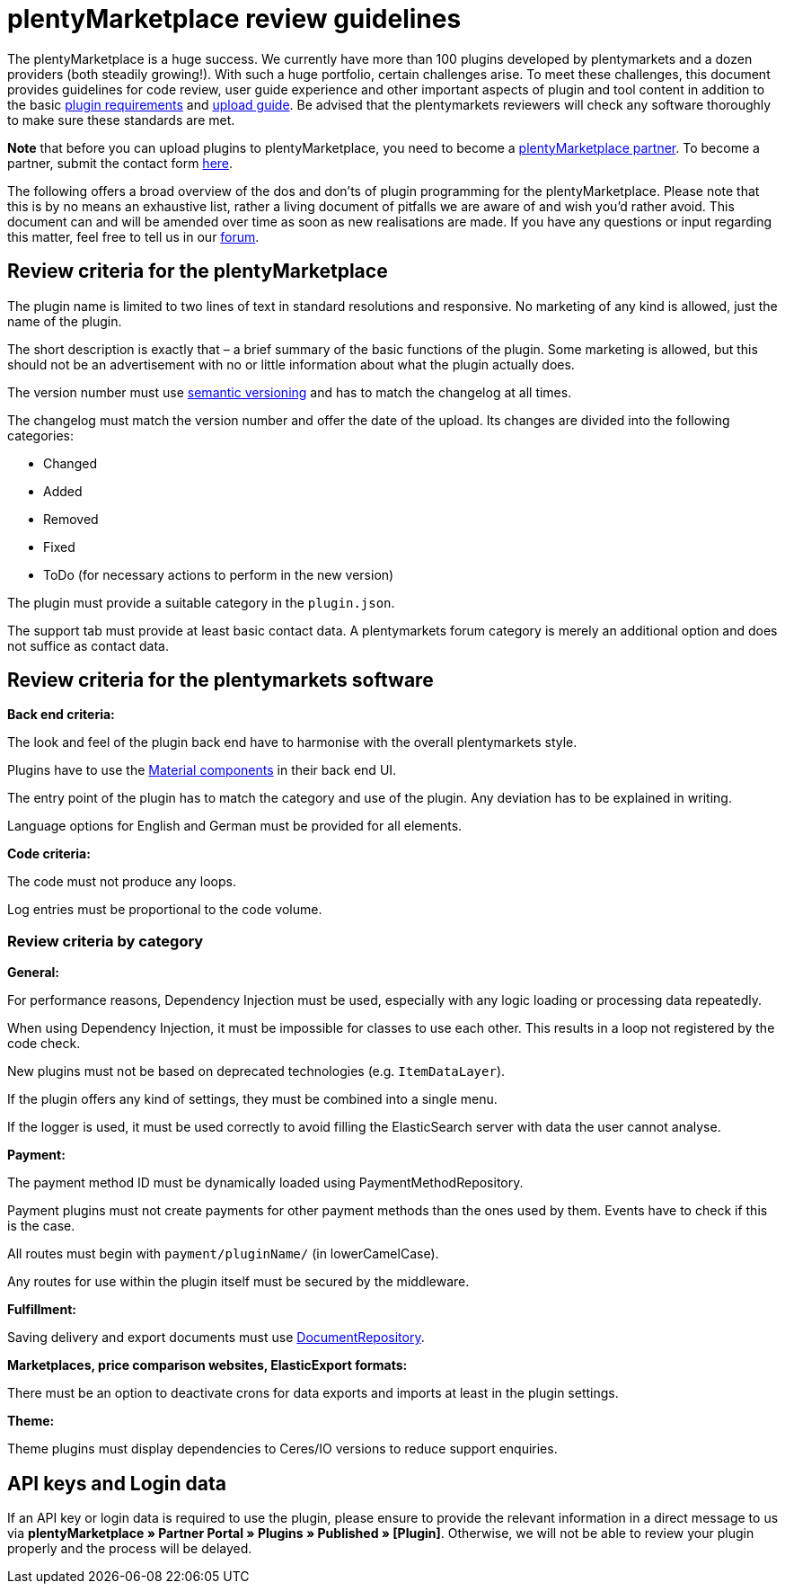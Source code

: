 = plentyMarketplace review guidelines

The plentyMarketplace is a huge success. We currently have more than 100 plugins developed by plentymarkets and a dozen providers (both steadily growing!). With such a huge portfolio, certain challenges arise. To meet these challenges, this document provides guidelines for code review, user guide experience and other important aspects of plugin and tool content in addition to the basic xref:plentymarketplace:plugin-upload-requirements.adoc[plugin requirements] and xref:plentymarketplace:plugin-upload.adoc[upload guide]. Be advised that the plentymarkets reviewers will check any software thoroughly to make sure these standards are met.

*Note* that before you can upload plugins to plentyMarketplace, you need to become a link:https://www.plentymarkets.co.uk/service/our-partners/[plentyMarketplace partner]. To become a partner, submit the contact form https://www.plentymarkets.eu/service/partner-werden/[here].

The following offers a broad overview of the dos and don’ts of plugin programming for the plentyMarketplace. Please note that this is by no means an exhaustive list, rather a living document of pitfalls we are aware of and wish you’d rather avoid. This document can and will be amended over time as soon as new realisations are made. If you have any questions or input regarding this matter, feel free to tell us in our link:https://forum.plentymarkets.com/c/plenty-marketplace[forum^].

== Review criteria for the plentyMarketplace

The plugin name is limited to two lines of text in standard resolutions and responsive. No marketing of any kind is allowed, just the name of the plugin.

The short description is exactly that – a brief summary of the basic functions of the plugin. Some marketing is allowed, but this should not be an advertisement with no or little information about what the plugin actually does.

The version number must use https://semver.org/[semantic versioning] and has to match the changelog at all times.

The changelog must match the version number and offer the date of the upload. Its changes are divided into the following categories:

* Changed
* Added
* Removed
* Fixed
* ToDo (for necessary actions to perform in the new version)

The plugin must provide a suitable category in the `plugin.json`.

The support tab must provide at least basic contact data. A plentymarkets forum category is merely an additional option and does not suffice as contact data.

== Review criteria for the plentymarkets software

*Back end criteria:*

The look and feel of the plugin back end have to harmonise with the overall plentymarkets style.

Plugins have to use the link:https://material.io/components[Material components^] in their back end UI.

The entry point of the plugin has to match the category and use of the plugin. Any deviation has to be explained in writing.

Language options for English and German must be provided for all elements.

*Code criteria:*

The code must not produce any loops.

Log entries must be proportional to the code volume.

=== Review criteria by category

*General:*

For performance reasons, Dependency Injection must be used, especially with any logic loading or processing data repeatedly.

When using Dependency Injection, it must be impossible for classes to use each other. This results in a loop not registered by the code check.

New plugins must not be based on deprecated technologies (e.g. `ItemDataLayer`).

If the plugin offers any kind of settings, they must be combined into a single menu.

If the logger is used, it must be used correctly to avoid filling the ElasticSearch server with data the user cannot analyse.

*Payment:*

The payment method ID must be dynamically loaded using PaymentMethodRepository.

Payment plugins must not create payments for other payment methods than the ones used by them. Events have to check if this is the case.

All routes must begin with `payment/pluginName/` (in lowerCamelCase).

Any routes for use within the plugin itself must be secured by the middleware.

*Fulfillment:*

Saving delivery and export documents must use xref:beta7@interface:ROOT:Document.adoc[DocumentRepository].

*Marketplaces, price comparison websites, ElasticExport formats:*

There must be an option to deactivate crons for data exports and imports at least in the plugin settings.

*Theme:*

Theme plugins must display dependencies to Ceres/IO versions to reduce support enquiries.

== API keys and Login data

If an API key or login data is required to use the plugin, please ensure to provide the relevant information in a direct message to us via *plentyMarketplace » Partner Portal » Plugins » Published » [Plugin]*. Otherwise, we will not be able to review your plugin properly and the process will be delayed.